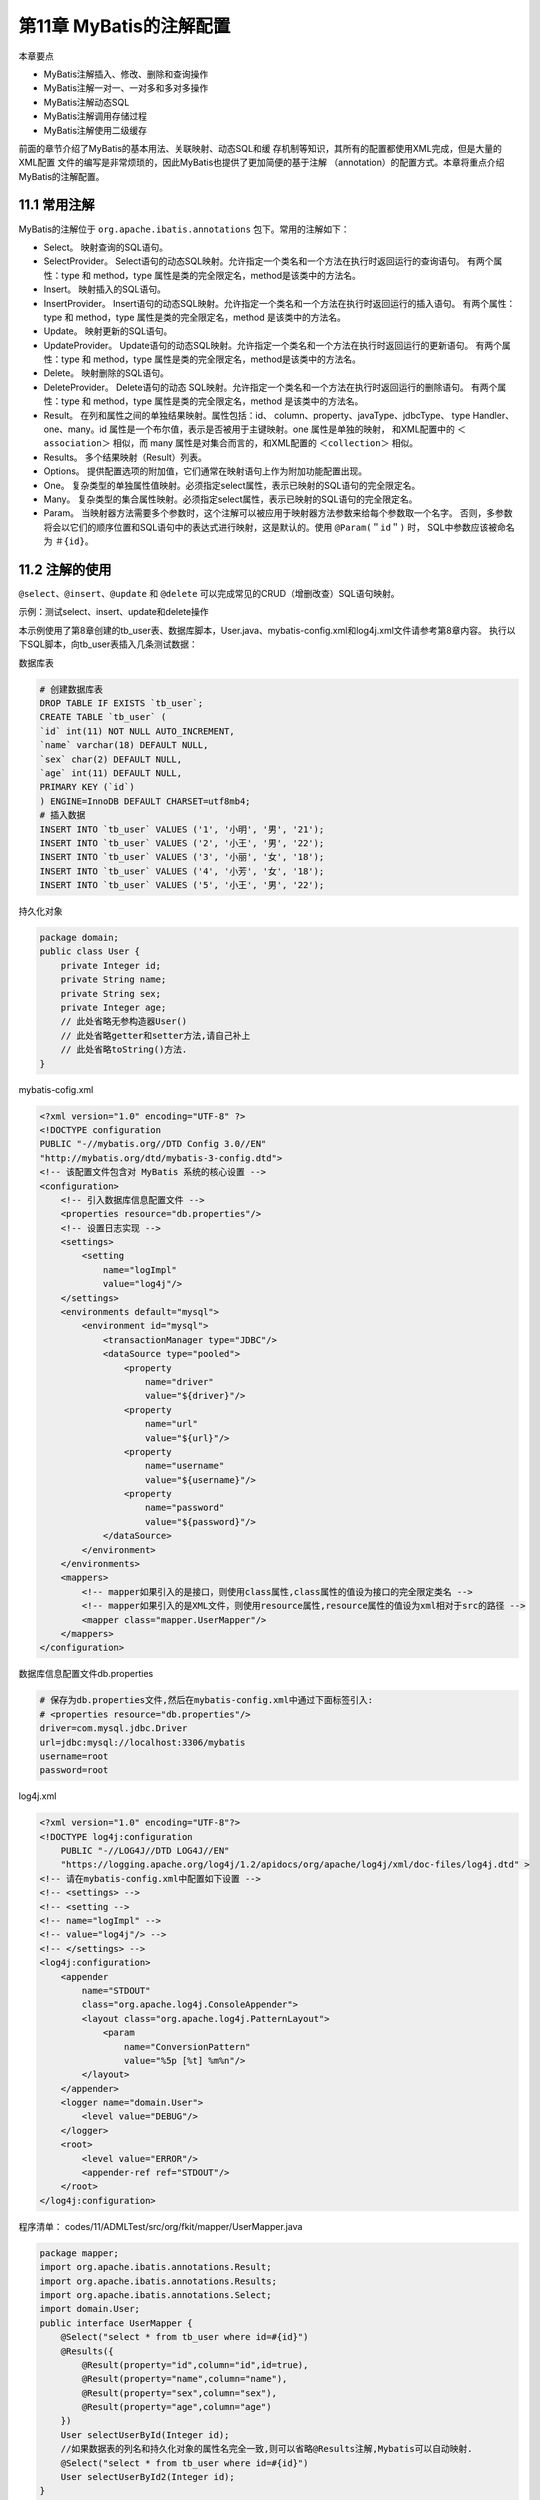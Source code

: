 第11章 MyBatis的注解配置
==============================

本章要点

* MyBatis注解插入、修改、删除和查询操作
* MyBatis注解一对一、一对多和多对多操作
* MyBatis注解动态SQL
* MyBatis注解调用存储过程
* MyBatis注解使用二级缓存

前面的章节介绍了MyBatis的基本用法、关联映射、动态SQL和缓
存机制等知识，其所有的配置都使用XML完成，但是大量的XML配置
文件的编写是非常烦琐的，因此MyBatis也提供了更加简便的基于注解
（annotation）的配置方式。本章将重点介绍MyBatis的注解配置。

11.1 常用注解
-----------------

MyBatis的注解位于 ``org.apache.ibatis.annotations`` 包下。常用的注解如下：

* Select。 映射查询的SQL语句。
* SelectProvider。 Select语句的动态SQL映射。允许指定一个类名和一个方法在执行时返回运行的查询语句。
  有两个属性：type 和 method，type 属性是类的完全限定名，method是该类中的方法名。
* Insert。 映射插入的SQL语句。
* InsertProvider。 Insert语句的动态SQL映射。允许指定一个类名和一个方法在执行时返回运行的插入语句。
  有两个属性：type 和 method，type 属性是类的完全限定名，method 是该类中的方法名。
* Update。 映射更新的SQL语句。
* UpdateProvider。 Update语句的动态SQL映射。允许指定一个类名和一个方法在执行时返回运行的更新语句。
  有两个属性：type 和 method，type 属性是类的完全限定名，method是该类中的方法名。
* Delete。 映射删除的SQL语句。
* DeleteProvider。 Delete语句的动态 SQL映射。允许指定一个类名和一个方法在执行时返回运行的删除语句。
  有两个属性：type 和 method，type 属性是类的完全限定名，method 是该类中的方法名。
* Result。 在列和属性之间的单独结果映射。属性包括：id、 column、property、javaType、jdbcType、
  type Handler、one、many。id 属性是一个布尔值，表示是否被用于主键映射。one 属性是单独的映射，
  和XML配置中的 ``＜association＞`` 相似，而 many 属性是对集合而言的，和XML配置的 ``＜collection＞`` 相似。
* Results。 多个结果映射（Result）列表。
* Options。 提供配置选项的附加值，它们通常在映射语句上作为附加功能配置出现。
* One。 复杂类型的单独属性值映射。必须指定select属性，表示已映射的SQL语句的完全限定名。
* Many。 复杂类型的集合属性映射。必须指定select属性，表示已映射的SQL语句的完全限定名。
* Param。 当映射器方法需要多个参数时，这个注解可以被应用于映射器方法参数来给每个参数取一个名字。
  否则，多参数将会以它们的顺序位置和SQL语句中的表达式进行映射，这是默认的。使用 ``@Param(＂id＂)`` 时，
  SQL中参数应该被命名为 ``＃{id}``。

11.2 注解的使用
-----------------

``@select``、``@insert``、``@update`` 和 ``@delete`` 可以完成常见的CRUD（增删改查）SQL语句映射。

示例：测试select、insert、update和delete操作

本示例使用了第8章创建的tb_user表、数据库脚本，User.java、mybatis-config.xml和log4j.xml文件请参考第8章内容。
执行以下SQL脚本，向tb_user表插入几条测试数据：

数据库表

.. code:: SQL

    # 创建数据库表
    DROP TABLE IF EXISTS `tb_user`;
    CREATE TABLE `tb_user` (
    `id` int(11) NOT NULL AUTO_INCREMENT,
    `name` varchar(18) DEFAULT NULL,
    `sex` char(2) DEFAULT NULL,
    `age` int(11) DEFAULT NULL,
    PRIMARY KEY (`id`)
    ) ENGINE=InnoDB DEFAULT CHARSET=utf8mb4;
    # 插入数据
    INSERT INTO `tb_user` VALUES ('1', '小明', '男', '21');
    INSERT INTO `tb_user` VALUES ('2', '小王', '男', '22');
    INSERT INTO `tb_user` VALUES ('3', '小丽', '女', '18');
    INSERT INTO `tb_user` VALUES ('4', '小芳', '女', '18');
    INSERT INTO `tb_user` VALUES ('5', '小王', '男', '22');

持久化对象

.. code:: java

    package domain;
    public class User {
        private Integer id;
        private String name;
        private String sex;
        private Integer age;
        // 此处省略无参构造器User()
        // 此处省略getter和setter方法,请自己补上
        // 此处省略toString()方法.
    }

mybatis-cofig.xml

.. code:: xml

    <?xml version="1.0" encoding="UTF-8" ?>
    <!DOCTYPE configuration
    PUBLIC "-//mybatis.org//DTD Config 3.0//EN"
    "http://mybatis.org/dtd/mybatis-3-config.dtd">
    <!-- 该配置文件包含对 MyBatis 系统的核心设置 -->
    <configuration>
        <!-- 引入数据库信息配置文件 -->
        <properties resource="db.properties"/>
        <!-- 设置日志实现 -->
        <settings>
            <setting
                name="logImpl"
                value="log4j"/>
        </settings>
        <environments default="mysql">
            <environment id="mysql">
                <transactionManager type="JDBC"/>
                <dataSource type="pooled">
                    <property
                        name="driver"
                        value="${driver}"/>
                    <property
                        name="url"
                        value="${url}"/>
                    <property
                        name="username"
                        value="${username}"/>
                    <property
                        name="password"
                        value="${password}"/>
                </dataSource>
            </environment>
        </environments>
        <mappers>
            <!-- mapper如果引入的是接口，则使用class属性,class属性的值设为接口的完全限定类名 -->
            <!-- mapper如果引入的是XML文件，则使用resource属性,resource属性的值设为xml相对于src的路径 -->
            <mapper class="mapper.UserMapper"/>
        </mappers>
    </configuration>

数据库信息配置文件db.properties

.. code:: xml

    # 保存为db.properties文件,然后在mybatis-config.xml中通过下面标签引入:
    # <properties resource="db.properties"/>
    driver=com.mysql.jdbc.Driver
    url=jdbc:mysql://localhost:3306/mybatis
    username=root
    password=root

log4j.xml

.. code:: xml

    <?xml version="1.0" encoding="UTF-8"?>
    <!DOCTYPE log4j:configuration 
        PUBLIC "-//LOG4J//DTD LOG4J//EN" 
        "https://logging.apache.org/log4j/1.2/apidocs/org/apache/log4j/xml/doc-files/log4j.dtd" >
    <!-- 请在mybatis-config.xml中配置如下设置 -->
    <!-- <settings> -->
    <!-- <setting -->
    <!-- name="logImpl" -->
    <!-- value="log4j"/> -->
    <!-- </settings> -->
    <log4j:configuration>
        <appender
            name="STDOUT"
            class="org.apache.log4j.ConsoleAppender">
            <layout class="org.apache.log4j.PatternLayout">
                <param
                    name="ConversionPattern"
                    value="%5p [%t] %m%n"/>
            </layout>
        </appender>
        <logger name="domain.User">
            <level value="DEBUG"/>
        </logger>
        <root>
            <level value="ERROR"/>
            <appender-ref ref="STDOUT"/>
        </root>
    </log4j:configuration>

程序清单：
codes/11/ADMLTest/src/org/fkit/mapper/UserMapper.java

.. code:: java

    package mapper;
    import org.apache.ibatis.annotations.Result;
    import org.apache.ibatis.annotations.Results;
    import org.apache.ibatis.annotations.Select;
    import domain.User;
    public interface UserMapper {
        @Select("select * from tb_user where id=#{id}")
        @Results({
            @Result(property="id",column="id",id=true),
            @Result(property="name",column="name"),
            @Result(property="sex",column="sex"),
            @Result(property="age",column="age")
        })
        User selectUserById(Integer id);
        //如果数据表的列名和持久化对象的属性名完全一致,则可以省略@Results注解,Mybatis可以自动映射.
        @Select("select * from tb_user where id=#{id}")
        User selectUserById2(Integer id);
    }

在 UserMapper.java 中定义了 saveUser、removeUser、modifyUser、selectUserById 和selectAllUser 5个方法，分别对应插入、更新、删除、
根据id查询用户和查询所有用户5个数据库操作，并使用注解代替了之
前的 XML配置。注解配置中的 SQL语句和 XML配置中的SQL语句用法
一致，此处不再赘述。
程序清单：codes/11/ADMLTest/src/org/fkit/test/InsertTest.java

运行InsertTest类的main方法，测试saveUser （）方法，控制台显示如下：


saveUser方法的声明如下：


调用saveUser方法，会执行@insert注解中的SQL语句。需要注意的
是，saveUser方法还使用了@Options注解，属性useGeneratedKeys=true
表示使用数据库自动增长的主键，该操作需要底层数据库的支持。
keyProperty=＂id＂表示将插入数据生成的主键设置到user对象的id当
中。
程序清单：codes/11/ADMLTest/src/org/fkit/test/SelectTest.java
运行SelectTest类的main方法，测试selectUserById （）方法，控制
台显示如下：

selectUserById方法的声明如下：
调用selectUserById方法，会执行@Select注解中的SQL语句。
@Result注解用于列和属性之间的结果映射，如果列和属性名称相同，
则可以省略@Result注解，MyBatis会自动进行映射。
程序清单：codes/11/ADMLTest/src/org/fkit/test/UpdateTest.java
运行UpdateTest类的main方法，测试modifyUser （）方法，控制台
显示如下：
modifyUser方法的声明如下：
调用modifyUser方法，会执行@Update注解中的SQL语句。
程序清单：codes/11/ADMLTest/src/org/fkit/test/DeleteTest.java
运行DeleteTest类的main方法，测试removeUser （）方法，控制台
显示如下：
removeUser方法的声明如下：
调用removeUser方法，会执行@Delete注解中的SQL语句。
@Param（＂id＂）注解表示给该注解后面的变量取一个参数名称，对
应@Delete注解中的＃{id}。如果没有使用@Param注解，则参数将会以
它们的顺序位置来和SQL语句中的表达式进行映射。
程序清单：codes/11/ADMLTest/src/org/fkit/test/SelectAllTest.java
运行SelectAllTest类的main方法，测试selectAllUser （）方法，控制
台显示如下：
selectAllUser方法的声明如下：
调用selectAllUser方法，会执行@Select注解中的SQL语句。
示例：测试一对一关联
本示例使用了10.1.1节中的一对一关系的tb_crad表和tb_person表，
数据库脚本、Card.java、Person.java、FKSqlSessionFactory.java、
mybatis-config.xml和log4j.xml文件请参考第10章内
容，此处不再赘述。
程序清单：
codes/11/AOneToOneTest/src/org/fkit/mapper/CardMapper.java
程序清单：
codes/11/AOneToOneTest/src/org/fkit/mapper/PersonMapper.java
selectPersonById方法使用了@Select注解，其根据id查询对应的
Person数据。因为需要将Person对应的Card数据也查询出来，所以Person
的Card属性使用了一个@Result结果映射。column=＂card_id＂，
property=＂card＂表示Person的Card属性对应tb_person表的card_id列，
one属性表示是一个一对一关联关系，@One注解的select属性表示需要
关联执行的SQL语句，fetchType表示查询的类型是立即加载
（EAGER）还是懒加载（LAZY）。
程序清单：
codes/11/AOneToOneTest/src/org/fkit/test/OneToOneTest.java
运行OneToOneTest类的main方法，该方法通过SqlSession的
getMapper（Class＜T＞ type）方法获得mapper接口的代理对象
PersonMapper。调用selectPersonById方法时会执行该方法上的注解。需
要注意的是，Person的一对一关联使用的注解@one的select属性，要执
行的SQL语句在CardMapper类的selectCardById方法的注解中。控制台显
示如下：
可以看到，查询Peson信息时Person对应的Card对象也被查询出来
了。
示例：测试一对多关联
本示例使用了 10.1.2 节中的一对多关系的 tb_calzz 表和 tb_student
表，数据库脚本、Clazz.java、Student.java、FKSqlSessionFactory.java、
mybatis-config.xml和log4j.xml文件请参考第10章内容，此处不再赘述。
程序清单：
codes/11/AOneToManyTest/src/org/fkit/mapper/StudentMapper.java

程序清单：
codes/11/AOneToManyTest/src/org/fkit/mapper/ClazzMapper.java

selectById方法使用了@Select注解，其根据id查询对应的Clazz数
据。因为需要将Clazz所关联的所有Student查询出来，所以Clazz的
students属性使用了一个@Result结果映射。column=＂id＂表示会使用id
作为查询条件，property=＂students＂表示Clazz的students属性（该属性
是个集合），many属性表示是一个一对多关联关系，@Many注解的
select属性表示需要关联执行的SQL语句，fetchType表示查询的类型是
立即加载（EAGER）还是懒加载（LAZY）。
程序清单：
codes/11/AOneToManyTest/src/org/fkit/test/OneToManyTest.java
运行OneToManyTest类的main方法，该方法通过SqlSession的
getMapper（Class＜T＞type）方法获得mapper接口的代理对象
ClazzMapper。调用selectById方法时会执行该方法上的注解。需要注意
的是，Clazz的一对多关联使用的注解@Many的select属性，要执行的
SQL语句在StudentMapper类的selectByClazzId方法的注解中。由于使用
的是懒加载，故需要用到关联的学生对象时才会执行SQL语句。控制台
显示如下：
可以看到，首先查询了id为1的Clazz的数据，当使用Clazz关联的
Student数据时才执行了根据班级id查询学生的SQL语句。
示例：测试多对多关联
本示例使用了10.1.3节中的多对多关系的tb_user表、tb_order表和
tb_article表，数据库脚本，User.java、Order.java、Article.java、
FKSqlSessionFactory.java、mybatis-config.xml 和log4j.xml文件请参考第
10章内容，此处不再赘述。
程序清单：
codes/11/AManyToManyTest/src/org/fkit/mapper/UserMapper.java
程序清单：
codes/11/AManyToManyTest/src/org/fkit/mapper/ArticleMapper.java
程序清单：
codes/11/AManyToManyTest/src/org/fkit/mapper/OrdreMapper.java
selectOrderById方法使用了@Select注解，其根据id查询对应的Order
数据。Order的user属性使用了一个@Result结果映射。@One注解的
select属性表示需要关联执行的SQL语句，fetchType表示查询的类型是
立即加载（EAGER）还是懒加载（LAZY）。Order的一对多关联使用
的注解@Many的select属性，要执行的SQL语句在ArticleMapper类的
selectByOrderId方法的注解中。由于使用的是懒加载，故需要用到关联
的Article对象时才会执行SQL语句。
程序清单：
codes/11/AManyToManyTest/src/org/fkit/test/ManyToManyTest.java
运行ManyToManyTest类的main方法，该方法通过SqlSession的
getMapper（Class＜T＞type）方法获得mapper接口的代理对象
OrderMapper。调用selectById方法时会执行该方法上的注解。Order和
User之间是多对一关系，使用@One关联；Order和Article之间是多对多
关系，使用@Many关联。控制台显示如下：
可以看到，程序首先查询了id为1的Order的数据，因为使用立即加
载，所以立即执行了查询关联的User的SQL语句；而多对多关联使用懒
加载，当使用到关联的Article的数据时才执行了根据order_id查询Article
的SQL语句。
示例：测试动态SQL
MyBatis 的注解也支持动态 SQL。MyBatis 提供了各种注解，如
@InsertProvider、@UpdateProvider、@DeleteProvider和
@SelectProvider，来帮助构建动态SQL语句，然后MyBatis可以执行这些
SQL语句。
以上4个Provider注解都有type属性，该属性指定了一个类。method
属性指定该类的方法，其用来提供需要执行的SQL语句。使用字符串拼
接的方法构建SQL语句是非常困难的，并且容易出错。所以MyBaits提
供了一个SQL工具类org.apache.ibatis.jdbc.SQL，该类不使用字符串拼接
的方式，并且会以合适的空格前缀和后缀来构造SQL语句。
SQL类的常用方法如下：
T SELECT（String columns）。 启动或追加SELECT子句，参数通常是一个以逗号分隔的列的列表。
T FROM（String table）。 启动或追加FROM子句。调用可以超过一次，这些参数通常是一个表名。
T JOIN（String join）。 向JOIN子句添加一个新的查询条件，该参数通常是一个表，也可以包括一个标准的连接返回的结果集。
T INNER_JOIN（String join）。 同JOIN子句，连接方式是内连接（INNER_JOIN）。
T LEFT_OUTER_JOIN（String join）。 同 JOIN 子句，连接方式是左外连接（LEFT_OUTER_JOIN）。
T RIGHT_OUTER_JOIN（String join）。 同JOIN子句，连接方式是右外连接（RIGHT_OUTER_JOIN）。
T WHERE（String conditions）。 追加一个新的WHERE子句条件，可以多次调用。
T OR（）。 使用OR拆分当前WHERE子句条件，可以不止一次调用。
T AND（）。 使用AND拆分当前WHERE子句条件，可以不止一次调用。
T GROUP_BY（String columns）。 追加一个新的GROUP BY子句元素。
T HAVING（String conditions）。 追加一个新的HAVING子句条件。
T ORDER_BY（String columns）。 追加一个新的ORDER BY子句元素。
T INSERT_INTO（String tableName）。 启动INSERT语句插入到指定表，应遵循由一个或多个VALUES（）调用。
T VALUES（String columns，String values）。 追加的INSERT语句。第一个参数是要插入的列，第二个参数是插入的值。
T DELETE_FROM（String table）。 启动DELETE语句，并指定删除表。
T UPDATE（String table）。 启动一个更新（UPDATE）语句，并指定更新表。
T SET（String sets）。 追加一个SET更新语句列表。
动态SQL provider方法可以接受以下参数：
无参数
java对象
java.util.Map
本示例使用了 10.2 节中的动态 SQL 的 tb_employee 表，数据库脚
本、Employee.java、FKSqlSessionFactory.java、mybatis-config.xml和
log4j.xml文件请参考第10章内容，此处不再赘述。
程序清单：
codes/11/ADynamicSQLTest/src/org/fkit/mapper/EmployeeMapper.java
这里我们使用了@SelectProvider 指定了一个类
EmployeeDynaSqlProvider 及其内部方法selectWhitParam，用来提供需要
执行的SQL语句。
程序清单：
codes/11/ADynamicSQLTest/src/org/fkit/mapper/EmployeeDynaSqlProvider.java
selectWhitParam方法会根据参数Map中的内容构建动态的SELECT
语句。
程序清单：
codes/11/ADynamicSQLTest/src/org/fkit/test/DynamicSQLTest.java
运行DynamicSQLTest类的main方法，执行testSelectWhitParam方
法，控制台显示如下：
查看MyBatis执行的SQL语句，因为Map中只是设置了loginname和
password参数，所以执行的SQL语句是“WHERE （loginname=？AND password=？）”。
selectWhitParam方法也可以传递Employee对象作为参数，示例代码
如下：
读者可以多使用几种不同的参数组合测试selectWhitParam方法，观
察控制台SQL语句，以便更好地理解动态SQL查询。
程序清单：
codes/11/ADynamicSQLTest/src/org/fkit/mapper/EmployeeMapper.java
程序清单：
codes/11/ADynamicSQLTest/src/org/fkit/mapper/EmployeeDynaSqlProvider.java
insertEmployee方法会根据参数Employee对象的属性动态构建
INSERT语句。
程序清单：
codes/11/ADynamicSQLTest/src/org/fkit/test/DynamicSQLTest.java
运行DynamicSQLTest类的main方法，执行testInsertEmployee方法，
控制台显示如下：
读者可以多使用几种不同的属性组合测试insertEmployee方法，观
察控制台SQL语句，以便更好地理解动态SQL插入。
程序清单：
codes/11/ADynamicSQLTest/src/org/fkit/mapper/EmployeeMapper.java
程序清单：
codes/11/ADynamicSQLTest/src/org/fkit/mapper/EmployeeDynaSqlProvider.java
updateEmployee方法会根据参数Employee对象的属性动态构建
update语句。
程序清单：
codes/11/ADynamicSQLTest/src/org/fkit/test/DynamicSQLTest.java
运行DynamicSQLTest类的main方法，执行testUpdateEmployee方
法，控制台显示如下：
读者可以多使用几种不同的属性组合测试updateEmployee方法，观
察控制台SQL语句，以便更好地理解动态SQL更新。
程序清单：
codes/11/ADynamicSQLTest/src/org/fkit/mapper/EmployeeMapper.java
程序清单：
codes/11/ADynamicSQLTest/src/org/fkit/mapper/EmployeeDynaSqlProvider.java
deleteEmployee方法会根据参数Map中的内容动态构建DELETE语
句。
程序清单：
codes/11/ADynamicSQLTest/src/org/fkit/test/DynamicSQLTest.java
运行DynamicSQLTest类的main方法，执行testDeleteEmployee方
法，控制台显示如下：
读者可以多使用几种不同的属性组合测试deleteEmployee方法，观
察控制台SQL语句，以便更好地理解动态SQL删除。
示例：测试调用存储过程
本示例使用了10.3节中调用存储过程示例的tb_user表，数据库脚
本、User.java、FKSqlSessionFactory.java、mybatis-config.xml和log4j.xml
文件请参考第10章内容，此处不再赘述。
程序清单：
codes/11/AProcedureTest/src/org/fkit/mapper/UserMapper.java

UserMapper.java只是将之前写在XML文件当中调用存储过程的SQL
语句写在了注解当中，注意需要使用
@Options（statementType=StatementType.CALLABLE）提供调用存储过
程的CALLBALE选项，其他并无不同。
程序清单：
codes/11/AProcedureTest/src/org/fkit/mapper/AProcedureTest.java


所有测试结果和10.3节中的测试结果完全一致，读者可以自行测
试，此处不再赘述。
示例：测试二级缓存
本示例使用了 10.5.2 节中二级缓存示例的 tb_user 表，数据库脚
本、User.java、FKSqlSessionFactory.java、mybatis-config.xml和log4j.xml
文件请参考第10章内容，此处不再赘述。
程序清单：
codes/11/ATwoLevelCacheTest/src/org/fkit/mapper/UserMapper.java


UserMapper.java只是将之前写在XML文件当中的二级缓存配置写在
了注解当中，其他并无不同。
@CacheNamespace注解用来配置二级缓存，该注解同样可以配置各
项属性。
eviction=LruCache.class 表示使用回收策略的 class，所有回收策略
的类型都位于org.apache.ibatis.cache.decorators包下。
flushInterval=60000表示刷新间隔。
size=512表示缓存数目。
readWrite=true表示只读，和之前XML中的readOnly属性一样。
程序清单：
codes/11/ATwoLevelCacheTest/src/org/fkit/mapper/ATwoLevelCacheTest.java

所有测试结果和10.5.2节中的测试结果完全一致，读者可以自行测
试，此处不再赘述。

11.3 本章小结
-----------------
本章详细介绍了MyBatis的常用注解，包括增删改查和一对一关联、一对多关联、多对多关联、动态SQL、
调用存储过程和使用二级缓存的操作。

第12章将重点介绍Spring MVC和MyBatis的整合。
